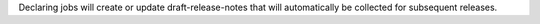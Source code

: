 .. trait::
    :name: draft_release

Declaring jobs will create or update draft-release-notes that will automatically be collected for
subsequent releases.
